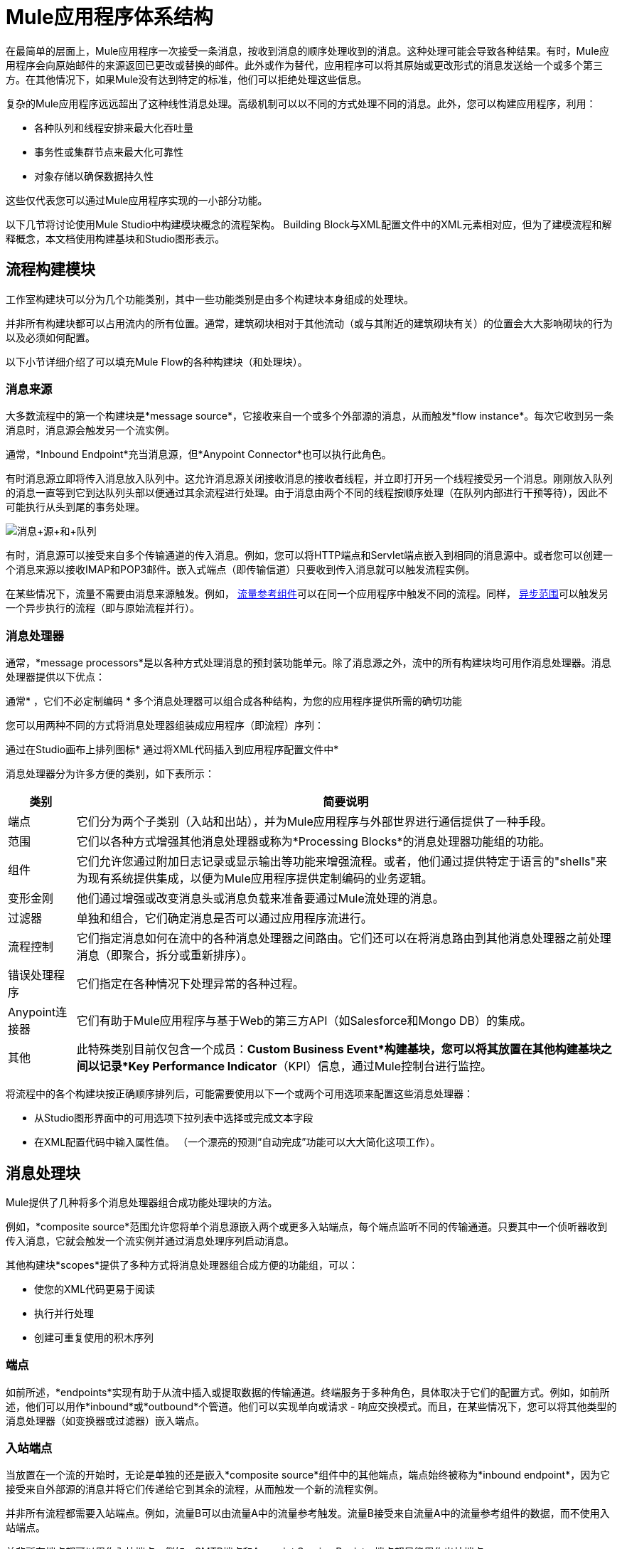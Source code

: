 =  Mule应用程序体系结构

在最简单的层面上，Mule应用程序一次接受一条消息，按收到消息的顺序处理收到的消息。这种处理可能会导致各种结果。有时，Mule应用程序会向原始邮件的来源返回已更改或替换的邮件。此外或作为替代，应用程序可以将其原始或更改形式的消息发送给一个或多个第三方。在其他情况下，如果Mule没有达到特定的标准，他们可以拒绝处理这些信息。

复杂的Mule应用程序远远超出了这种线性消息处理。高级机制可以以不同的方式处理不同的消息。此外，您可以构建应用程序，利用：

* 各种队列和线程安排来最大化吞吐量
* 事务性或集群节点来最大化可靠性
* 对象存储以确保数据持久性

这些仅代表您可以通过Mule应用程序实现的一小部分功能。

以下几节将讨论使用Mule Studio中构建模块概念的流程架构。 Building Block与XML配置文件中的XML元素相对应，但为了建模流程和解释概念，本文档使用构建基块和Studio图形表示。

== 流程构建模块

工作室构建块可以分为几个功能类别，其中一些功能类别是由多个构建块本身组成的处理块。

并非所有构建块都可以占用流内的所有位置。通常，建筑砌块相对于其他流动（或与其附近的建筑砌块有关）的位置会大大影响砌块的行为以及必须如何配置。

以下小节详细介绍了可以填充Mule Flow的各种构建块（和处理块）。

=== 消息来源

大多数流程中的第一个构建块是*message source*，它接收来自一个或多个外部源的消息，从而触发*flow instance*。每次它收到另一条消息时，消息源会触发另一个流实例。

通常，*Inbound Endpoint*充当消息源，但*Anypoint Connector*也可以执行此角色。

有时消息源立即将传入消息放入队列中。这允许消息源关闭接收消息的接收者线程，并立即打开另一个线程接受另一个消息。刚刚放入队列的消息一直等到它到达队列头部以便通过其余流程进行处理。由于消息由两个不同的线程按顺序处理（在队列内部进行干预等待），因此不可能执行从头到尾的事务处理。

image:Message+source+and+queue.png[消息+源+和+队列]

有时，消息源可以接受来自多个传输通道的传入消息。例如，您可以将HTTP端点和Servlet端点嵌入到相同的消息源中。或者您可以创建一个消息来源以接收IMAP和POP3邮件。嵌入式端点（即传输信道）只要收到传入消息就可以触发流程实例。

在某些情况下，流量不需要由消息来源触发。例如， link:/mule-user-guide/v/3.4/flow-ref-component-reference[流量参考组件]可以在同一个应用程序中触发不同的流程。同样， link:/mule-user-guide/v/3.4/async-scope-reference[异步范围]可以触发另一个异步执行的流程（即与原始流程并行）。

=== 消息处理器

通常，*message processors*是以各种方式处理消息的预封装功能单元。除了消息源之外，流中的所有构建块均可用作消息处理器。消息处理器提供以下优点：

通常* ，它们不必定制编码
* 多个消息处理器可以组合成各种结构，为您的应用程序提供所需的确切功能

您可以用两种不同的方式将消息处理器组装成应用程序（即流程）序列：

通过在Studio画布上排列图标* 
通过将XML代码插入到应用程序配置文件中* 

消息处理器分为许多方便的类别，如下表所示：

[%header%autowidth.spread]
|===
|类别 |简要说明
|端点 |它们分为两个子类别（入站和出站），并为Mule应用程序与外部世界进行通信提供了一种手段。
|范围 |它们以各种方式增强其他消息处理器或称为*Processing Blocks*的消息处理器功能组的功能。
|组件 |它们允许您通过附加日志记录或显示输出等功能来增强流程。或者，他们通过提供特定于语言的"shells"来为现有系统提供集成，以便为Mule应用程序提供定制编码的业务逻辑。
|变形金刚 |他们通过增强或改变消息头或消息负载来准备要通过Mule流处理的消息。
|过滤器 |单独和组合，它们确定消息是否可以通过应用程序流进行。
|流程控制 |它们指定消息如何在流中的各种消息处理器之间路由。它们还可以在将消息路由到其他消息处理器之前处理消息（即聚合，拆分或重新排序）。
|错误处理程序 |它们指定在各种情况下处理异常的各种过程。
| Anypoint连接器 |它们有助于Mule应用程序与基于Web的第三方API（如Salesforce和Mongo DB）的集成。
|其他 |此特殊类别目前仅包含一个成员：*Custom Business Event*构建基块，您可以将其放置在其他构建基块之间以记录*Key Performance Indicator*（KPI）信息，通过Mule控制台进行监控。
|===

将流程中的各个构建块按正确顺序排列后，可能需要使用以下一个或两个可用选项来配置这些消息处理器：

* 从Studio图形界面中的可用选项下拉列表中选择或完成文本字段
* 在XML配置代码中输入属性值。 （一个漂亮的预测“自动完成”功能可以大大简化这项工作）。

== 消息处理块

Mule提供了几种将多个消息处理器组合成功能处理块的方法。

例如，*composite source*范围允许您将单个消息源嵌入两个或更多入站端点，每个端点监听不同的传输通道。只要其中一个侦听器收到传入消息，它就会触发一个流实例并通过消息处理序列启动消息。

其他构建块*scopes*提供了多种方式将消息处理器组合成方便的功能组，可以：

* 使您的XML代码更易于阅读
* 执行并行处理
* 创建可重复使用的积木序列

=== 端点

如前所述，*endpoints*实现有助于从流中插入或提取数据的传输通道。终端服务于多种角色，具体取决于它们的配置方式。例如，如前所述，他们可以用作*inbound*或*outbound*个管道。他们可以实现单向或请求 - 响应交换模式。而且，在某些情况下，您可以将其他类型的消息处理器（如变换器或过滤器）嵌入端点。

=== 入站端点

当放置在一个流的开始时，无论是单独的还是嵌入*composite source*组件中的其他端点，端点始终被称为*inbound endpoint*，因为它接受来自外部源的消息并将它们传递给它到其余的流程，从而触发一个新的流程实例。

并非所有流程都需要入站端点。例如，流量B可以由流量A中的流量参考触发。流量B接受来自流量A中的流量参考组件的数据，而不使用入站端点。

并非所有端点都可以用作入站端点。例如，SMTP端点和Anypoint Service Registry端点都只能用作出站端点。

=== 出站端点

在最基本的层面上，*outbound endpoints*将数据从流中传递出去。通常它们占用流中的最终消息处理器位置，因此当它们将数据从流中传出时，流实例被视为完成。

但是，出站端点也可以出现在流的中间，例如，在流的其余部分继续时将数据传递到数据库。

并非所有端点都可以用作出站端点。例如，POP3和IMAP只能用作入站端点。

出站端点也可以配置为请求 - 响应交换模式，如下节所述。

=== 请求 - 响应端点

当入站端点（例如HTTP或VM）配置为请求 - 响应模式时，它们实际上会成为混合入站出站端点。即使存在其他出站端点来从流中执行数据，为请求 - 响应交换模式配置的入站端点也会通过向该消息的原始发件人返回响应来处理数据流。

当出站端点配置为请求 - 响应交换模式时，它们可以与流程外部的资源交换数据或完全在相同的Mule应用程序中使用一串消息处理器交换数据，如以下示意图所示：

image:request+response+endpoints.png[请求响应+ +端点]

并非所有端点都可以配置为请求 - 响应交换模式，而且可以将请求响应仅用于其中一些端点的默认交换模式。使问题更加复杂化的是，某些情况下（如JDBC端点）存在请求响应可用的情况，但仅当端点配置为出站端点时才存在。

如果主流中没有任何端点配置为请求 - 响应交换模式，则该流遵循**one-way** *exchange pattern*，在该**one-way**中接收传入消息，但不期望提供任何响应原始发件人。但是，流可能会将数据发送给其他方，例如日志文件，数据库，电子邮件服务器或基于Web的API。

== 处理策略

处理策略决定Mule如何在您的应用程序中执行消息处理器序列。例如，当为请求 - 响应交换模式配置消息源时，Mule将处理策略设置为*synchronous,*，这意味着整个流程将在单个处理线程上执行，从而确保整个消息序列处理器执行，客户端收到响应，如预期的那样。

相比之下，当流程配置为单向非事务交换模式（即，不需要对原始消息发送者作出响应，并且没有必要验证流程中的所有步骤都已完成）时， Mule将处理策略设置为*queued asynchronous,*，这有可能提高流量吞吐量。在此处理策略下，入站端点在收到传入消息后立即将其放入队列中，然后关闭接收线程。当消息到达队列顶部时，它恢复处理，但这次是在另一个线程上。这意味着，这种处理不能作为事务端到端的限定，因为从一个线程到下一个线程的传输意味着如果抛出异常，处理将无法回滚。

image:processing+strategies.png[处理+策略]

有关更多详细信息，请参阅 link:/mule-user-guide/v/3.4/flow-processing-strategies[流程处理策略]。

== 例外策略

如果在消息处理过程中发生错误，*exception strategy*确定Mule如何响应。在最简单的情况下，错误只是记录到文件中。

您可以配置自定义异常策略，以各种方式响应各种条件。例如，如果在消息转换后引发异常，您可以将消息设置为Mule，以便在消息转换后存在，但紧接在发生错误之前，以便消息不会无意中被处理两次。

Studio提供了四种预先打包的错误处理策略来处理消息处理序列期间在各个点引发的异常。有关详情，请参阅 link:/mule-user-guide/v/3.4/error-handling[错误处理]。

== 流程架构

骡流量非常灵活，所以您可以通过多种方式组合砌块，通常可以达到相同的效果。但是，对于许多用例，某些消息处理器倾向于松散排列的模式。例如，假设您想创建一个应用程序，该应用程序从网页接收产品目录请求，然后将该目录的PDF发回给提交请求的客户端。另外，您希望此流程将客户的客户信息记录到日志文件并记录事务。你的流程可能如下所示：

image:catalog-flow-schematic-2.png[目录流示意-2-]

请注意，您可以将入口端点中的过滤器和变换器嵌入到主流程序列中，但将它们放入主流程序列中可使事件序列更容易在Studio Visual Editor工作区和基于XML的应用程序配置文件中“读取”。

[source, xml, linenums]
----
<?xml version="1.0" encoding="UTF-8"?>
 
<mule xmlns:scripting="http://www.mulesoft.org/schema/mule/scripting" xmlns:http="http://www.mulesoft.org/schema/mule/http" xmlns:mulexml="http://www.mulesoft.org/schema/mule/xml" xmlns="http://www.mulesoft.org/schema/mule/core" xmlns:doc="http://www.mulesoft.org/schema/mule/documentation" xmlns:spring="http://www.springframework.org/schema/beans" xmlns:xsi="http://www.w3.org/2001/XMLSchema-instance" xsi:schemaLocation="http://www.springframework.org/schema/beans http://www.springframework.org/schema/beans/spring-beans-current.xsd
http://www.mulesoft.org/schema/mule/core http://www.mulesoft.org/schema/mule/core/current/mule.xsd
http://www.mulesoft.org/schema/mule/xml http://www.mulesoft.org/schema/mule/xml/current/mule-xml.xsd
http://www.mulesoft.org/schema/mule/http http://www.mulesoft.org/schema/mule/http/current/mule-http.xsd
http://www.mulesoft.org/schema/mule/scripting http://www.mulesoft.org/schema/mule/scripting/current/mule-scripting.xsd">
 
    <flow name="Catalog_DownloaderFlow1" doc:name="Catalog_DownloaderFlow1">
        <http:inbound-endpoint exchange-pattern="request-response" host="localhost" port="8081" doc:name="HTTP"/>
        <mulexml:xml-to-object-transformer doc:name="XML to Object"/>
        <scripting:component doc:name="Groovy">
            <scripting:script engine="Groovy"/>
        </scripting:component>
        <logger level="INFO" doc:name="Logger"/>
    </flow>
</mule>
----

image:Studio+catalog+downloader+flow.png[工作室+目录+下载+流]

== 流程配置

由于流由Studio构建块的序列组成，因此不能将_any_构建块放置在流中的_any_位置。此外，序列内某些构件块的接近或不存在可以确定给定构件块是否可以放置在流内的某个点处。最后，根据它驻留在流中的位置，给定构件块（尤其是端点）可以为配置公开一组截然不同的属性。

如果您选择在Mule Studio中使用可视化编辑器进行开发，Studio会跟踪所有这些意外事件，并且不会让您在不允许的情况下放置构建块图标。

虽然不可能涵盖可产生可行流程的所有可能的构件块序列，但典型的流程可能会采用以下顺序：

. 由一个或多个入站端点组成的*message source*在每次接收到消息时触发流。
. 可能嵌入在消息源中或者在主要流程中嵌入的*filter*可能会识别无效消息并拒绝将它们传递到流程的其余部分进行处理。
.  *transformer*可以将传入消息转换为流中其他消息处理器可以消费的数据格式。就像过滤器一样，变压器可以嵌入到消息源中或驻留在主流程中。
.  *message enricher*可以为某封邮件添加某些重要信息。例如，如果邮件到达时附有地址，则邮件富集器可能会使用邮政编码查找关联的电话区号，然后将此信息附加到邮件标题用于市场营销目的。
. 在“准备好”处理消息之后，通常会将其发送给某些预先打包或自定义的业务逻辑（通常称为*component*），以便可以以适合于其特定内容。有时，外部数据库或API（例如Salesforce）可通过称为*anypoint connectors*的构建块进行利用。
. 流程的最后阶段可能会有很大差异;部分或全部以下情况可能发生：
*  Mule向消息的原始发件人返回响应
*  Mule将业务处理的结果记录到数据库或将它们发送给某个第三方

在整个流程中，您可以执行以下操作：

* 将消息发送到队列（甚至在同一个流程上有多个类型）
* 指定线程模型
* 调用各种类型的 link:/mule-user-guide/v/3.4/flows-and-subflows[流动]

== 另请参阅

*  *NEXT STEP:*了解 link:/mule-user-guide/v/3.4/flows-and-subflows[流量和子流量]如何在应用程序中一起使用。
* 检查显示更复杂的流程体系结构的 link:/mule-user-guide/v/3.4/flow-architecture-advanced-use-case[高级用例]。
